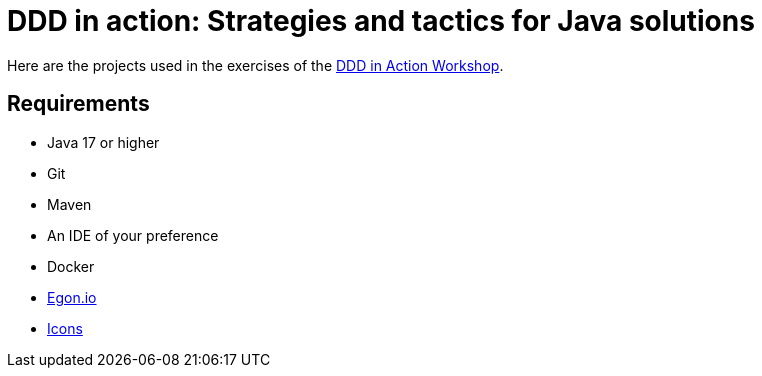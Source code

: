 = DDD in action: Strategies and tactics for Java solutions

Here are the projects used in the exercises of the https://github.com/ultimate-engineer/ddd-workshop[DDD in Action Workshop].

== Requirements

* Java 17 or higher
* Git
* Maven
* An IDE of your preference
* Docker
* https://egon.io/[Egon.io]
* https://fonts.google.com/icons?selected=Material+Icons[Icons]